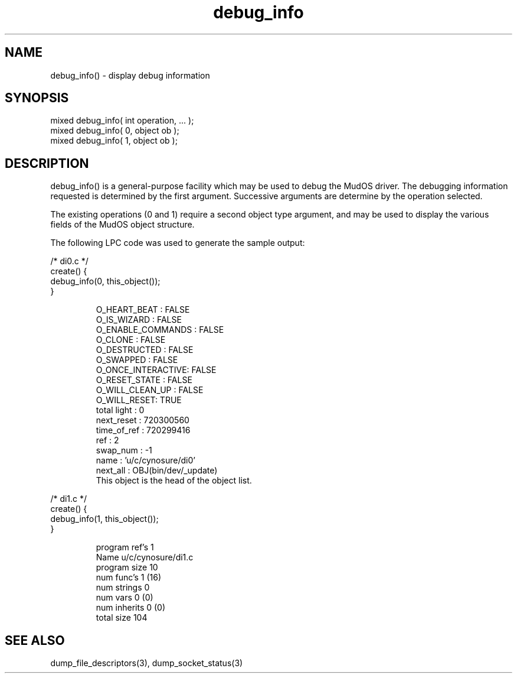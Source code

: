 .\"display debug information
.TH debug_info 3 "5 Sep 1994" MudOS "LPC Library Functions"

.SH NAME
debug_info() - display debug information

.SH SYNOPSIS
.nf
mixed debug_info( int operation, ... );
mixed debug_info( 0, object ob );
mixed debug_info( 1, object ob );

.SH DESCRIPTION
debug_info() is a general-purpose facility which may be used to debug the
MudOS driver.  The debugging information requested is determined by the
first argument.  Successive arguments are determine by the operation selected.
.PP
The existing operations (0 and 1) require a second object type argument,
and may be used to display the various fields of the MudOS object structure.
.PP
The following LPC code was used to generate the sample output:
.PP
.nf
/* di0.c */
create() {
    debug_info(0, this_object());
}
.fi
.IP
.nf
O_HEART_BEAT      : FALSE
O_IS_WIZARD       : FALSE
O_ENABLE_COMMANDS : FALSE
O_CLONE           : FALSE
O_DESTRUCTED      : FALSE
O_SWAPPED         : FALSE
O_ONCE_INTERACTIVE: FALSE
O_RESET_STATE     : FALSE
O_WILL_CLEAN_UP   : FALSE
O_WILL_RESET: TRUE
total light : 0
next_reset  : 720300560
time_of_ref : 720299416
ref         : 2
swap_num    : -1
name        : 'u/c/cynosure/di0'
next_all    : OBJ(bin/dev/_update)
This object is the head of the object list.
.fi
.PP
.nf
/* di1.c */
create() {
    debug_info(1, this_object());
}
.fi
.IP
.nf
program ref's 1
Name u/c/cynosure/di1.c
program size 10
num func's 1 (16) 
num strings 0
num vars 0 (0)
num inherits 0 (0)
total size 104

.SH SEE ALSO
dump_file_descriptors(3), dump_socket_status(3)
